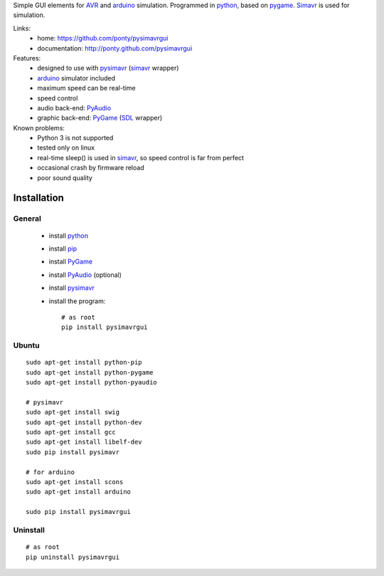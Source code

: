 Simple GUI elements for AVR_ and arduino_ simulation.
Programmed in python_, based on pygame_. 
Simavr_ is used for simulation. 

Links:
 * home: https://github.com/ponty/pysimavrgui
 * documentation: http://ponty.github.com/pysimavrgui
 
Features:
 - designed to use with pysimavr_ (simavr_ wrapper)
 - arduino_ simulator included
 - maximum speed can be real-time
 - speed control
 - audio back-end: PyAudio_
 - graphic back-end: PyGame_ (SDL_ wrapper)
 
Known problems:
 - Python 3 is not supported
 - tested only on linux
 - real-time sleep() is used in simavr_, so speed control is far from perfect
 - occasional crash by firmware reload  
 - poor sound quality

Installation
============

General
--------

 * install python_
 * install pip_
 * install PyGame_ 
 * install PyAudio_ (optional)
 * install pysimavr_ 
 * install the program::

    # as root
    pip install pysimavrgui


Ubuntu
----------
::

    sudo apt-get install python-pip
    sudo apt-get install python-pygame
    sudo apt-get install python-pyaudio
    
    # pysimavr
    sudo apt-get install swig
    sudo apt-get install python-dev
    sudo apt-get install gcc
    sudo apt-get install libelf-dev
    sudo pip install pysimavr    

    # for arduino
    sudo apt-get install scons
    sudo apt-get install arduino
    
    sudo pip install pysimavrgui

Uninstall
----------

::

    # as root
    pip uninstall pysimavrgui


.. _setuptools: http://peak.telecommunity.com/DevCenter/EasyInstall
.. _pip: http://pip.openplans.org/
.. _arduino: http://arduino.cc/
.. _python: http://www.python.org/
.. _simavr: http://gitorious.org/simavr
.. _pygame: http://pygame.org/
.. _pyaudio: http://people.csail.mit.edu/hubert/pyaudio/
.. _SDL: http://www.libsdl.org/
.. _pysimavr: https://github.com/ponty/pysimavr
.. _AVR: http://en.wikipedia.org/wiki/Atmel_AVR